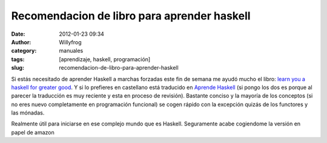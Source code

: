 Recomendacion de libro para aprender haskell
############################################

:date: 2012-01-23 09:34
:author: Willyfrog
:category: manuales
:tags: [aprendizaje, haskell, programación]
:slug: recomendacion-de-libro-para-aprender-haskell

Si estás necesitado de aprender Haskell a marchas forzadas este fin de
semana me ayudó mucho el libro: `learn you a haskell for greater good`_.
Y si lo prefieres en castellano está traducido en `Aprende Haskell`_ (si
pongo los dos es porque al parecer la traducción es muy reciente y esta
en proceso de revisión). Bastante conciso y la mayoría de los conceptos
(si no eres nuevo completamente en programación funcional) se cogen
rápido con la excepción quizás de los functores y las mónadas.

Realmente útil para iniciarse en ese complejo mundo que es Haskell.
Seguramente acabe cogiendome la versión en papel de amazon

.. _learn you a haskell for greater good: http://learnyouahaskell.com
.. _Aprende Haskell: http://aprendehaskell.es/

